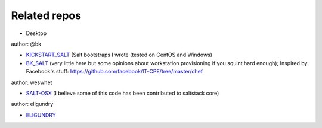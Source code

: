 ================
Related repos
================

* Desktop

.. _KICKSTART_SALT: https://github.com/discentem/kickstart_salt
.. _BK_SALT: https://github.com/discentem/bk_salt
.. _BUTIO_SALT: https://github.com/discentem/butio_salt
.. _FACEBOOK_STUFF: https://github.com/facebook/IT-CPE/tree/master/chef
.. _ELIGUNDRY: https://github.com/eligundry/salt.eligundry.com
.. _SALT-OSX: https://github.com/weswhet/salt-osx

author: @bk

- KICKSTART_SALT_ (Salt bootstraps I wrote (tested on CentOS and Windows)
- BK_SALT_ (very little here but some opinions about workstation provisioning if you squint hard enough); Inspired by Facebook's stuff: https://github.com/facebook/IT-CPE/tree/master/chef

author: weswhet

- SALT-OSX_ (I believe some of this code has been contributed to saltstack core)

author: eligundry

- ELIGUNDRY_


